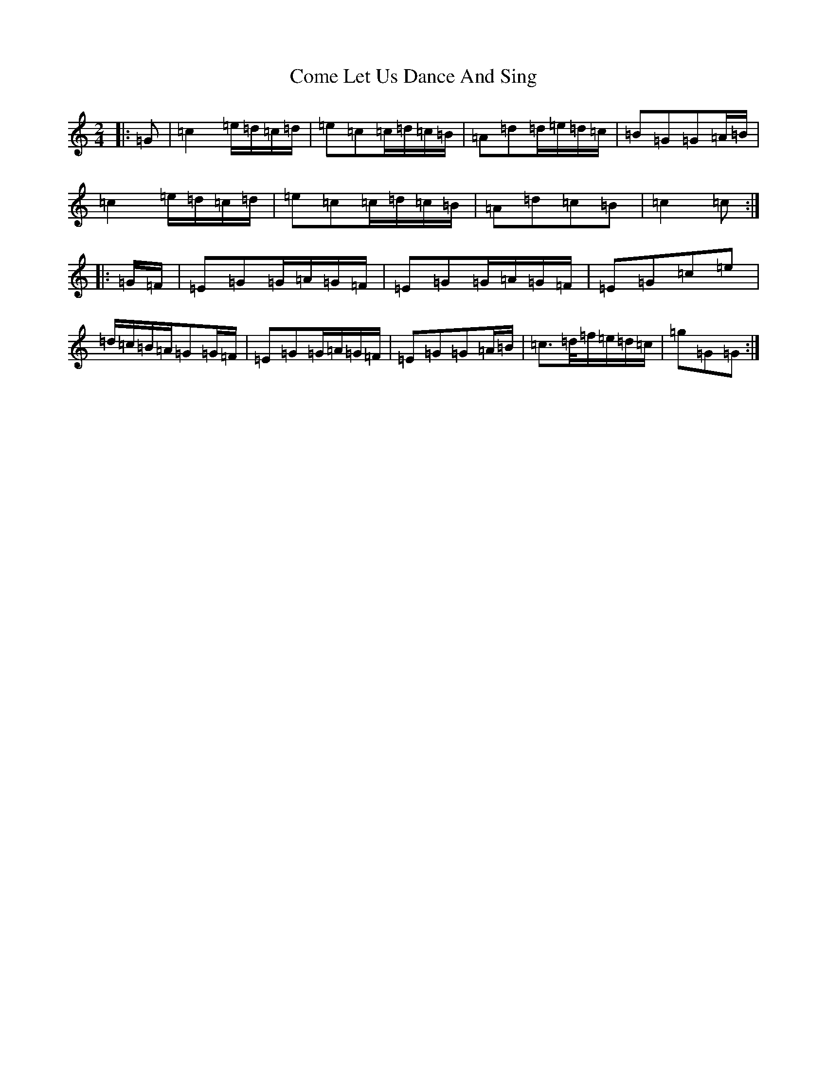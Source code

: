 X: 4006
T: Come Let Us Dance And Sing
S: https://thesession.org/tunes/3562#setting3562
R: polka
M:2/4
L:1/8
K: C Major
|:=G|=c2=e/2=d/2=c/2=d/2|=e=c=c/2=d/2=c/2=B/2|=A=d=d/2=e/2=d/2=c/2|=B=G=G=A/2=B/2|=c2=e/2=d/2=c/2=d/2|=e=c=c/2=d/2=c/2=B/2|=A=d=c=B|=c2=c:||:=G/2=F/2|=E=G=G/2=A/2=G/2=F/2|=E=G=G/2=A/2=G/2=F/2|=E=G=c=e|=d/2=c/2=B/2=A/2=G=G/2=F/2|=E=G=G/2=A/2=G/2=F/2|=E=G=G=A/2=B/2|=c>=d/2=f/2=e/2=d/2=c/2|=g=G=G:|